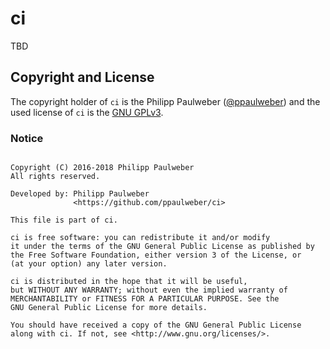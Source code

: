 # 
#   Copyright (C) 2016-2018 Philipp Paulweber
#   All rights reserved.
# 
#   Developed by: Philipp Paulweber
#                 <https://github.com/ppaulweber/ci>
# 
#   This file is part of ci.
# 
#   ci is free software: you can redistribute it and/or modify
#   it under the terms of the GNU General Public License as published by
#   the Free Software Foundation, either version 3 of the License, or
#   (at your option) any later version.
# 
#   ci is distributed in the hope that it will be useful,
#   but WITHOUT ANY WARRANTY; without even the implied warranty of
#   MERCHANTABILITY or FITNESS FOR A PARTICULAR PURPOSE. See the
#   GNU General Public License for more details.
# 
#   You should have received a copy of the GNU General Public License
#   along with ci. If not, see <http://www.gnu.org/licenses/>.
# 

* ci

TBD

** Copyright and License

The copyright holder of 
=ci= is the Philipp Paulweber ([[https://github.com/ppaulweber][@ppaulweber]]) 
and the used license of 
=ci= is the [[https://www.gnu.org/licenses/gpl-3.0.html][GNU GPLv3]].


*** Notice

#+begin_src

Copyright (C) 2016-2018 Philipp Paulweber
All rights reserved.

Developed by: Philipp Paulweber
              <https://github.com/ppaulweber/ci>

This file is part of ci.

ci is free software: you can redistribute it and/or modify
it under the terms of the GNU General Public License as published by
the Free Software Foundation, either version 3 of the License, or
(at your option) any later version.

ci is distributed in the hope that it will be useful,
but WITHOUT ANY WARRANTY; without even the implied warranty of
MERCHANTABILITY or FITNESS FOR A PARTICULAR PURPOSE. See the
GNU General Public License for more details.

You should have received a copy of the GNU General Public License
along with ci. If not, see <http://www.gnu.org/licenses/>.

#+end_src
